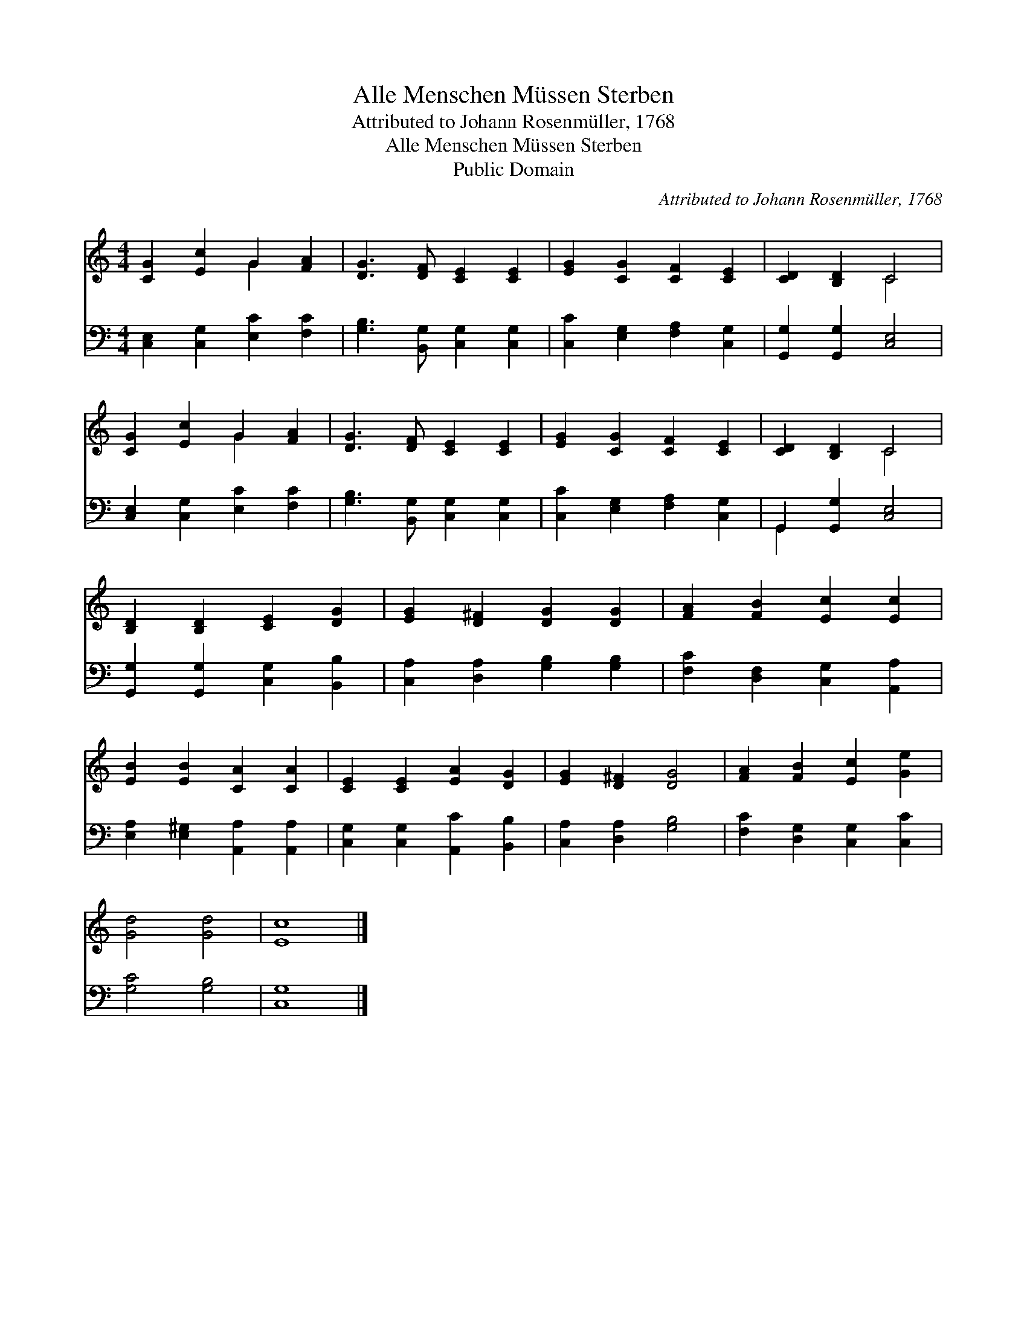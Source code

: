 X:1
T:Alle Menschen Müssen Sterben
T:Attributed to Johann Rosenmüller, 1768
T:Alle Menschen Müssen Sterben
T:Public Domain
C:Attributed to Johann Rosenm&#252;ller, 1768
Z:Public Domain
%%score ( 1 2 ) ( 3 4 )
L:1/8
M:4/4
K:C
V:1 treble 
V:2 treble 
V:3 bass 
V:4 bass 
V:1
 [CG]2 [Ec]2 G2 [FA]2 | [DG]3 [DF] [CE]2 [CE]2 | [EG]2 [CG]2 [CF]2 [CE]2 | [CD]2 [B,D]2 C4 | %4
 [CG]2 [Ec]2 G2 [FA]2 | [DG]3 [DF] [CE]2 [CE]2 | [EG]2 [CG]2 [CF]2 [CE]2 | [CD]2 [B,D]2 C4 | %8
 [B,D]2 [B,D]2 [CE]2 [DG]2 | [EG]2 [D^F]2 [DG]2 [DG]2 | [FA]2 [FB]2 [Ec]2 [Ec]2 | %11
 [EB]2 [EB]2 [CA]2 [CA]2 | [CE]2 [CE]2 [EA]2 [DG]2 | [EG]2 [D^F]2 [DG]4 | [FA]2 [FB]2 [Ec]2 [Ge]2 | %15
 [Gd]4 [Gd]4 | [Ec]8 |] %17
V:2
 x4 G2 x2 | x8 | x8 | x4 C4 | x4 G2 x2 | x8 | x8 | x4 C4 | x8 | x8 | x8 | x8 | x8 | x8 | x8 | x8 | %16
 x8 |] %17
V:3
 [C,E,]2 [C,G,]2 [E,C]2 [F,C]2 | [G,B,]3 [B,,G,] [C,G,]2 [C,G,]2 | [C,C]2 [E,G,]2 [F,A,]2 [C,G,]2 | %3
 [G,,G,]2 [G,,G,]2 [C,E,]4 | [C,E,]2 [C,G,]2 [E,C]2 [F,C]2 | [G,B,]3 [B,,G,] [C,G,]2 [C,G,]2 | %6
 [C,C]2 [E,G,]2 [F,A,]2 [C,G,]2 | G,,2 [G,,G,]2 [C,E,]4 | [G,,G,]2 [G,,G,]2 [C,G,]2 [B,,B,]2 | %9
 [C,A,]2 [D,A,]2 [G,B,]2 [G,B,]2 | [F,C]2 [D,F,]2 [C,G,]2 [A,,A,]2 | %11
 [E,A,]2 [E,^G,]2 [A,,A,]2 [A,,A,]2 | [C,G,]2 [C,G,]2 [A,,C]2 [B,,B,]2 | [C,A,]2 [D,A,]2 [G,B,]4 | %14
 [F,C]2 [D,G,]2 [C,G,]2 [C,C]2 | [G,C]4 [G,B,]4 | [C,G,]8 |] %17
V:4
 x8 | x8 | x8 | x8 | x8 | x8 | x8 | G,,2 x6 | x8 | x8 | x8 | x8 | x8 | x8 | x8 | x8 | x8 |] %17

